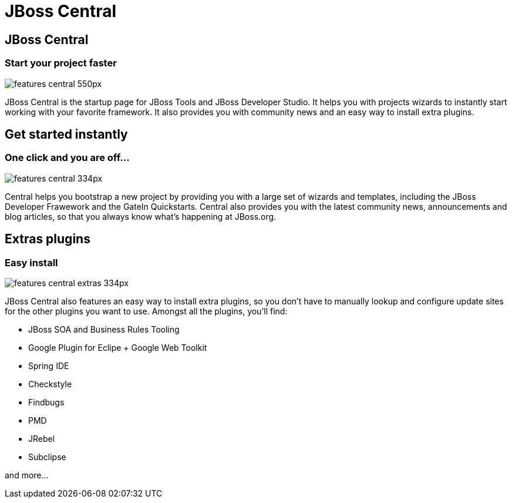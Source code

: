 = JBoss Central
:page-layout: features
:page-product_id: jbt_core
:page-feature_id: central
:page-feature_image_url: images/features-central-logo.png
:page-feature_order: 1
:page-feature_tagline: Start your project faster
:page-issues_url: https://issues.jboss.org/browse/JBIDE/component/12314663

== JBoss Central
=== Start your project faster
image::images/features-central_550px.png[]
JBoss Central is the startup page for JBoss Tools and JBoss Developer Studio. It helps you with projects wizards to
instantly start working with your favorite framework. It also provides you with community news and an easy way to
install extra plugins.  

== Get started instantly 
=== One click and you are off...
image::images/features-central_334px.png[]

Central helps you bootstrap a new project by providing you with a large set of wizards and templates, 
including the JBoss Developer Frawework and the GateIn Quickstarts.   
Central also provides you with the latest community news, announcements and blog articles, 
so that you always know what's happening at JBoss.org.

== Extras plugins
=== Easy install
image::images/features-central-extras_334px.png[]

JBoss Central also features an easy way to install extra plugins, 
so you don't have to manually lookup and configure update sites for the other plugins you want to use. 
Amongst all the plugins, you'll find:

* JBoss SOA and Business Rules Tooling
* Google Plugin for Eclipe  + Google Web Toolkit
* Spring IDE
* Checkstyle
* Findbugs
* PMD
* JRebel
* Subclipse

and more...

